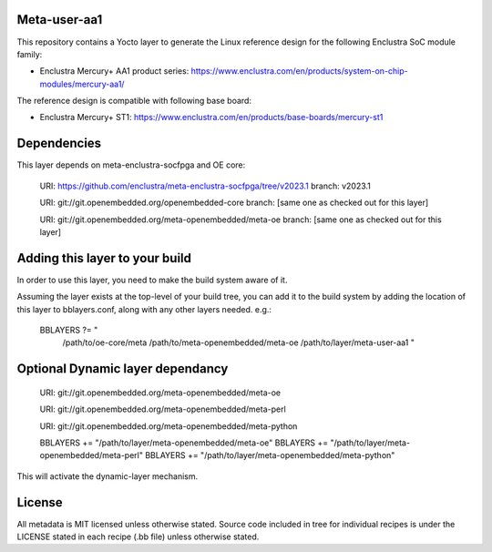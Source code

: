 Meta-user-aa1
=============

This repository contains a Yocto layer to generate the Linux reference design
for the following Enclustra SoC module family:

- Enclustra Mercury+ AA1 product series: https://www.enclustra.com/en/products/system-on-chip-modules/mercury-aa1/

The reference design is compatible with following base board:

- Enclustra Mercury+ ST1: https://www.enclustra.com/en/products/base-boards/mercury-st1


Dependencies
============

This layer depends on meta-enclustra-socfpga and OE core:

  URI: https://github.com/enclustra/meta-enclustra-socfpga/tree/v2023.1
  branch: v2023.1

  URI: git://git.openembedded.org/openembedded-core
  branch: [same one as checked out for this layer]

  URI: git://git.openembedded.org/meta-openembedded/meta-oe
  branch: [same one as checked out for this layer]

Adding this layer to your build
===============================

In order to use this layer, you need to make the build system aware of
it.

Assuming the layer exists at the top-level of your build tree, you can add
it to the build system by adding the location of this layer to
bblayers.conf, along with any other layers needed. e.g.:

  BBLAYERS ?= " \
    /path/to/oe-core/meta \
    /path/to/meta-openembedded/meta-oe \
    /path/to/layer/meta-user-aa1 "

Optional Dynamic layer dependancy
=================================

  URI: git://git.openembedded.org/meta-openembedded/meta-oe

  URI: git://git.openembedded.org/meta-openembedded/meta-perl

  URI: git://git.openembedded.org/meta-openembedded/meta-python

  BBLAYERS += "/path/to/layer/meta-openembedded/meta-oe"
  BBLAYERS += "/path/to/layer/meta-openembedded/meta-perl"
  BBLAYERS += "/path/to/layer/meta-openembedded/meta-python"

This will activate the dynamic-layer mechanism.


License
=======

All metadata is MIT licensed unless otherwise stated. Source code included
in tree for individual recipes is under the LICENSE stated in each recipe
(.bb file) unless otherwise stated.
